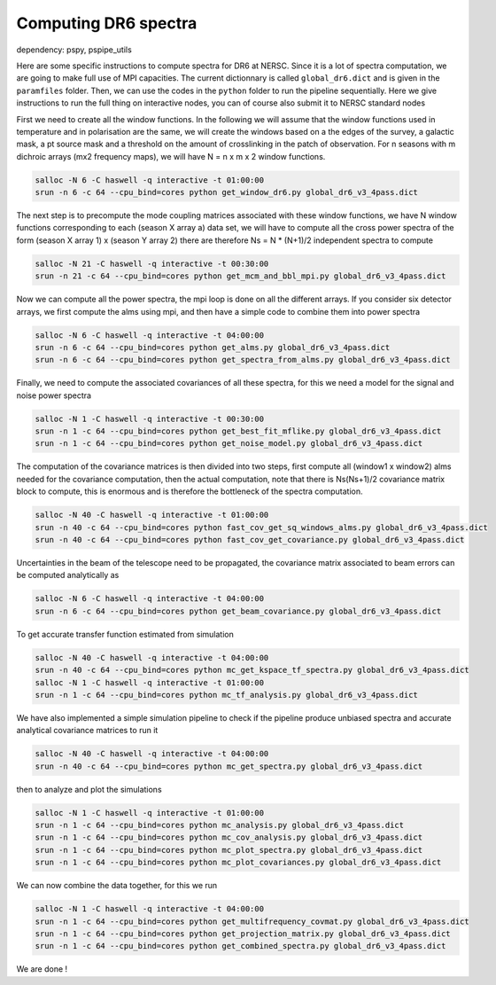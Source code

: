 **************************
Computing DR6 spectra
**************************

dependency: pspy, pspipe_utils

Here are some specific instructions to compute spectra for DR6 at NERSC.
Since it is a lot of spectra computation, we are going to make full use of MPI capacities.
The current dictionnary is called ``global_dr6.dict`` and is given in the ``paramfiles`` folder.
Then, we can use the codes in the ``python`` folder to run the pipeline sequentially.
Here we give instructions to run the full thing on interactive nodes, you can of course also submit it to NERSC standard nodes


First we need to create all the window functions. In the following we will assume that the window functions  used in temperature and in polarisation are the same, we will create the windows based on a the edges of the survey, a galactic mask, a pt source mask and a threshold on the amount of crosslinking in the patch of observation. For n seasons with m dichroic arrays (mx2 frequency maps), we will have N = n x m x 2  window functions.

.. code:: shell

    salloc -N 6 -C haswell -q interactive -t 01:00:00
    srun -n 6 -c 64 --cpu_bind=cores python get_window_dr6.py global_dr6_v3_4pass.dict

The next step is to precompute the mode coupling matrices associated with these window functions, we have N window functions corresponding to each (season X array a) data set, we will have to compute all the cross power spectra of the form
(season X array 1)  x (season Y array 2) there are therefore Ns = N * (N+1)/2 independent spectra to compute

.. code:: shell

    salloc -N 21 -C haswell -q interactive -t 00:30:00
    srun -n 21 -c 64 --cpu_bind=cores python get_mcm_and_bbl_mpi.py global_dr6_v3_4pass.dict

Now we can compute all the power spectra, the mpi loop is done on all the different arrays.
If you consider six detector arrays, we first compute the alms using mpi, and then have a simple code to combine them into power spectra

.. code:: shell

    salloc -N 6 -C haswell -q interactive -t 04:00:00
    srun -n 6 -c 64 --cpu_bind=cores python get_alms.py global_dr6_v3_4pass.dict
    srun -n 6 -c 64 --cpu_bind=cores python get_spectra_from_alms.py global_dr6_v3_4pass.dict


Finally, we need to compute the associated covariances of all these spectra, for this we need a model for the signal and noise power spectra

.. code:: shell

    salloc -N 1 -C haswell -q interactive -t 00:30:00
    srun -n 1 -c 64 --cpu_bind=cores python get_best_fit_mflike.py global_dr6_v3_4pass.dict
    srun -n 1 -c 64 --cpu_bind=cores python get_noise_model.py global_dr6_v3_4pass.dict

The computation of the covariance matrices is then divided into two steps, first compute all (window1 x window2) alms needed for the covariance computation, then the actual computation, note that there is Ns(Ns+1)/2 covariance matrix block to compute, this is enormous and is therefore the bottleneck of the spectra computation.


.. code:: shell

    salloc -N 40 -C haswell -q interactive -t 01:00:00
    srun -n 40 -c 64 --cpu_bind=cores python fast_cov_get_sq_windows_alms.py global_dr6_v3_4pass.dict
    srun -n 40 -c 64 --cpu_bind=cores python fast_cov_get_covariance.py global_dr6_v3_4pass.dict

Uncertainties in the beam of the telescope need to be propagated, the covariance matrix associated to beam errors can be computed analytically as

.. code:: shell

    salloc -N 6 -C haswell -q interactive -t 04:00:00
    srun -n 6 -c 64 --cpu_bind=cores python get_beam_covariance.py global_dr6_v3_4pass.dict

To get accurate transfer function estimated from simulation

.. code:: shell

    salloc -N 40 -C haswell -q interactive -t 04:00:00
    srun -n 40 -c 64 --cpu_bind=cores python mc_get_kspace_tf_spectra.py global_dr6_v3_4pass.dict
    salloc -N 1 -C haswell -q interactive -t 01:00:00
    srun -n 1 -c 64 --cpu_bind=cores python mc_tf_analysis.py global_dr6_v3_4pass.dict


We have also implemented a simple simulation pipeline to check if the pipeline produce unbiased spectra and accurate analytical covariance matrices
to run it

.. code:: shell

    salloc -N 40 -C haswell -q interactive -t 04:00:00
    srun -n 40 -c 64 --cpu_bind=cores python mc_get_spectra.py global_dr6_v3_4pass.dict

then to analyze and plot the simulations

.. code:: shell

    salloc -N 1 -C haswell -q interactive -t 01:00:00
    srun -n 1 -c 64 --cpu_bind=cores python mc_analysis.py global_dr6_v3_4pass.dict
    srun -n 1 -c 64 --cpu_bind=cores python mc_cov_analysis.py global_dr6_v3_4pass.dict
    srun -n 1 -c 64 --cpu_bind=cores python mc_plot_spectra.py global_dr6_v3_4pass.dict
    srun -n 1 -c 64 --cpu_bind=cores python mc_plot_covariances.py global_dr6_v3_4pass.dict





We can now combine the data together, for this we run

.. code:: shell

    salloc -N 1 -C haswell -q interactive -t 04:00:00
    srun -n 1 -c 64 --cpu_bind=cores python get_multifrequency_covmat.py global_dr6_v3_4pass.dict
    srun -n 1 -c 64 --cpu_bind=cores python get_projection_matrix.py global_dr6_v3_4pass.dict
    srun -n 1 -c 64 --cpu_bind=cores python get_combined_spectra.py global_dr6_v3_4pass.dict


We are done !


